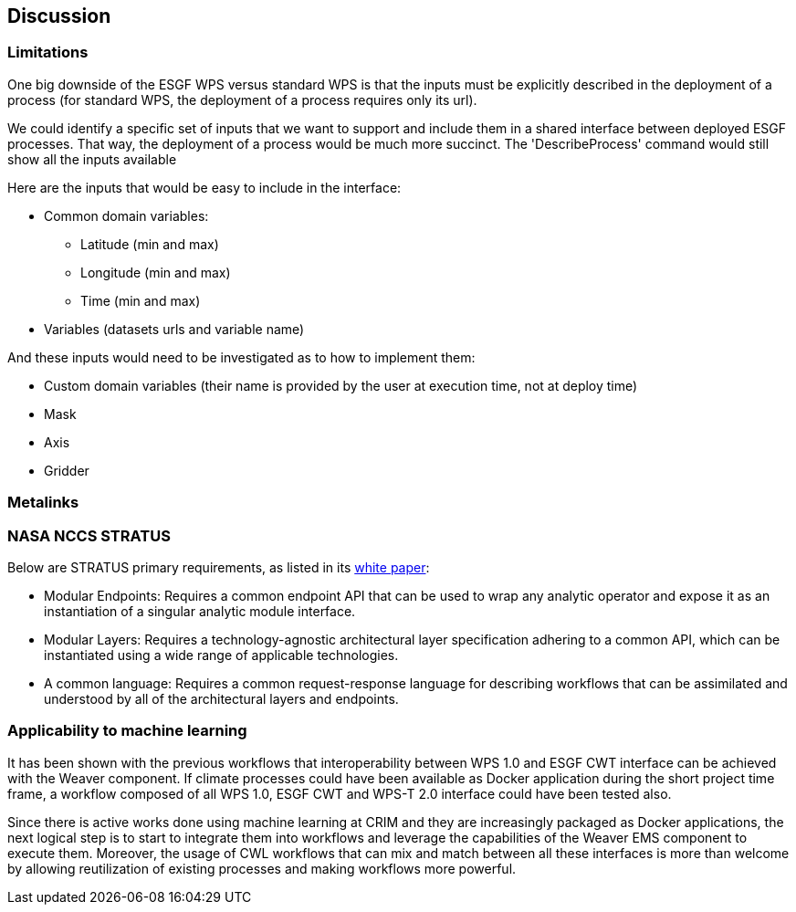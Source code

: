 [[Discussion]]
== Discussion

=== Limitations
One big downside of the ESGF WPS versus standard WPS is that the inputs must be explicitly described in the deployment of a process (for standard WPS, the deployment of a process requires only its url).

We could identify a specific set of inputs that we want to support and include them in a shared interface between deployed ESGF processes. That way, the deployment of a process would be much more succinct. The 'DescribeProcess' command would still show all the inputs available

Here are the inputs that would be easy to include in the interface:

* Common domain variables:
** Latitude (min and max)
** Longitude (min and max)
** Time (min and max)
* Variables (datasets urls and variable name)

And these inputs would need to be investigated as to how to implement them:

* Custom domain variables (their name is provided by the user at execution time, not at deploy time)
* Mask
* Axis
* Gridder

=== Metalinks

=== NASA NCCS STRATUS
Below are STRATUS primary requirements, as listed in its https://github.com/nasa-nccs-cds/stratus/blob/master/docs/STRATUS-WhitePaper-1.0.pdf[white paper]:

* Modular Endpoints: Requires a common endpoint API that can be used to wrap any analytic operator and expose it as an instantiation of a singular analytic module interface.
* Modular Layers: Requires a technology-agnostic architectural layer specification adhering to a common API, which can be instantiated using a wide range of applicable technologies.
* A common language: Requires a common request-response language for describing workflows that can be assimilated and understood by all of the architectural layers and endpoints.

=== Applicability to machine learning

It has been shown with the previous workflows that interoperability between WPS 1.0 and ESGF CWT interface can be achieved with the Weaver component. If climate processes could have been available as Docker application during the short project time frame, a workflow composed of all WPS 1.0, ESGF CWT and WPS-T 2.0 interface could have been tested also.

Since there is active works done using machine learning at CRIM and they are increasingly packaged as Docker applications, the next logical step is to start to integrate them into workflows and leverage the capabilities of the Weaver EMS component to execute them. Moreover, the usage of CWL workflows that can mix and match between all these interfaces is more than welcome by allowing reutilization of existing processes and making workflows more powerful.
